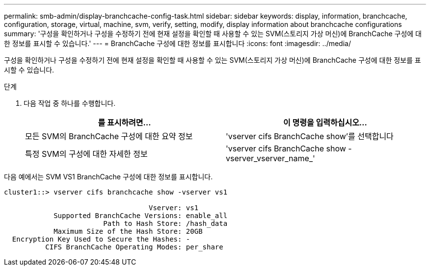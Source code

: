 ---
permalink: smb-admin/display-branchcache-config-task.html 
sidebar: sidebar 
keywords: display, information, branchcache, configuration, storage, virtual, machine, svm, verify, setting, modify, display information about branchcache configurations 
summary: '구성을 확인하거나 구성을 수정하기 전에 현재 설정을 확인할 때 사용할 수 있는 SVM(스토리지 가상 머신)에 BranchCache 구성에 대한 정보를 표시할 수 있습니다.' 
---
= BranchCache 구성에 대한 정보를 표시합니다
:icons: font
:imagesdir: ../media/


[role="lead"]
구성을 확인하거나 구성을 수정하기 전에 현재 설정을 확인할 때 사용할 수 있는 SVM(스토리지 가상 머신)에 BranchCache 구성에 대한 정보를 표시할 수 있습니다.

.단계
. 다음 작업 중 하나를 수행합니다.
+
|===
| 를 표시하려면... | 이 명령을 입력하십시오... 


 a| 
모든 SVM의 BranchCache 구성에 대한 요약 정보
 a| 
'vserver cifs BranchCache show'를 선택합니다



 a| 
특정 SVM의 구성에 대한 자세한 정보
 a| 
'vserver cifs BranchCache show -vserver_vserver_name_'

|===


다음 예에서는 SVM VS1 BranchCache 구성에 대한 정보를 표시합니다.

[listing]
----
cluster1::> vserver cifs branchcache show -vserver vs1

                                   Vserver: vs1
            Supported BranchCache Versions: enable_all
                        Path to Hash Store: /hash_data
            Maximum Size of the Hash Store: 20GB
  Encryption Key Used to Secure the Hashes: -
          CIFS BranchCache Operating Modes: per_share
----